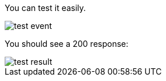 You can test it easily.

image::test-event.png[]

You should see a 200 response:

image::test-result.png[]